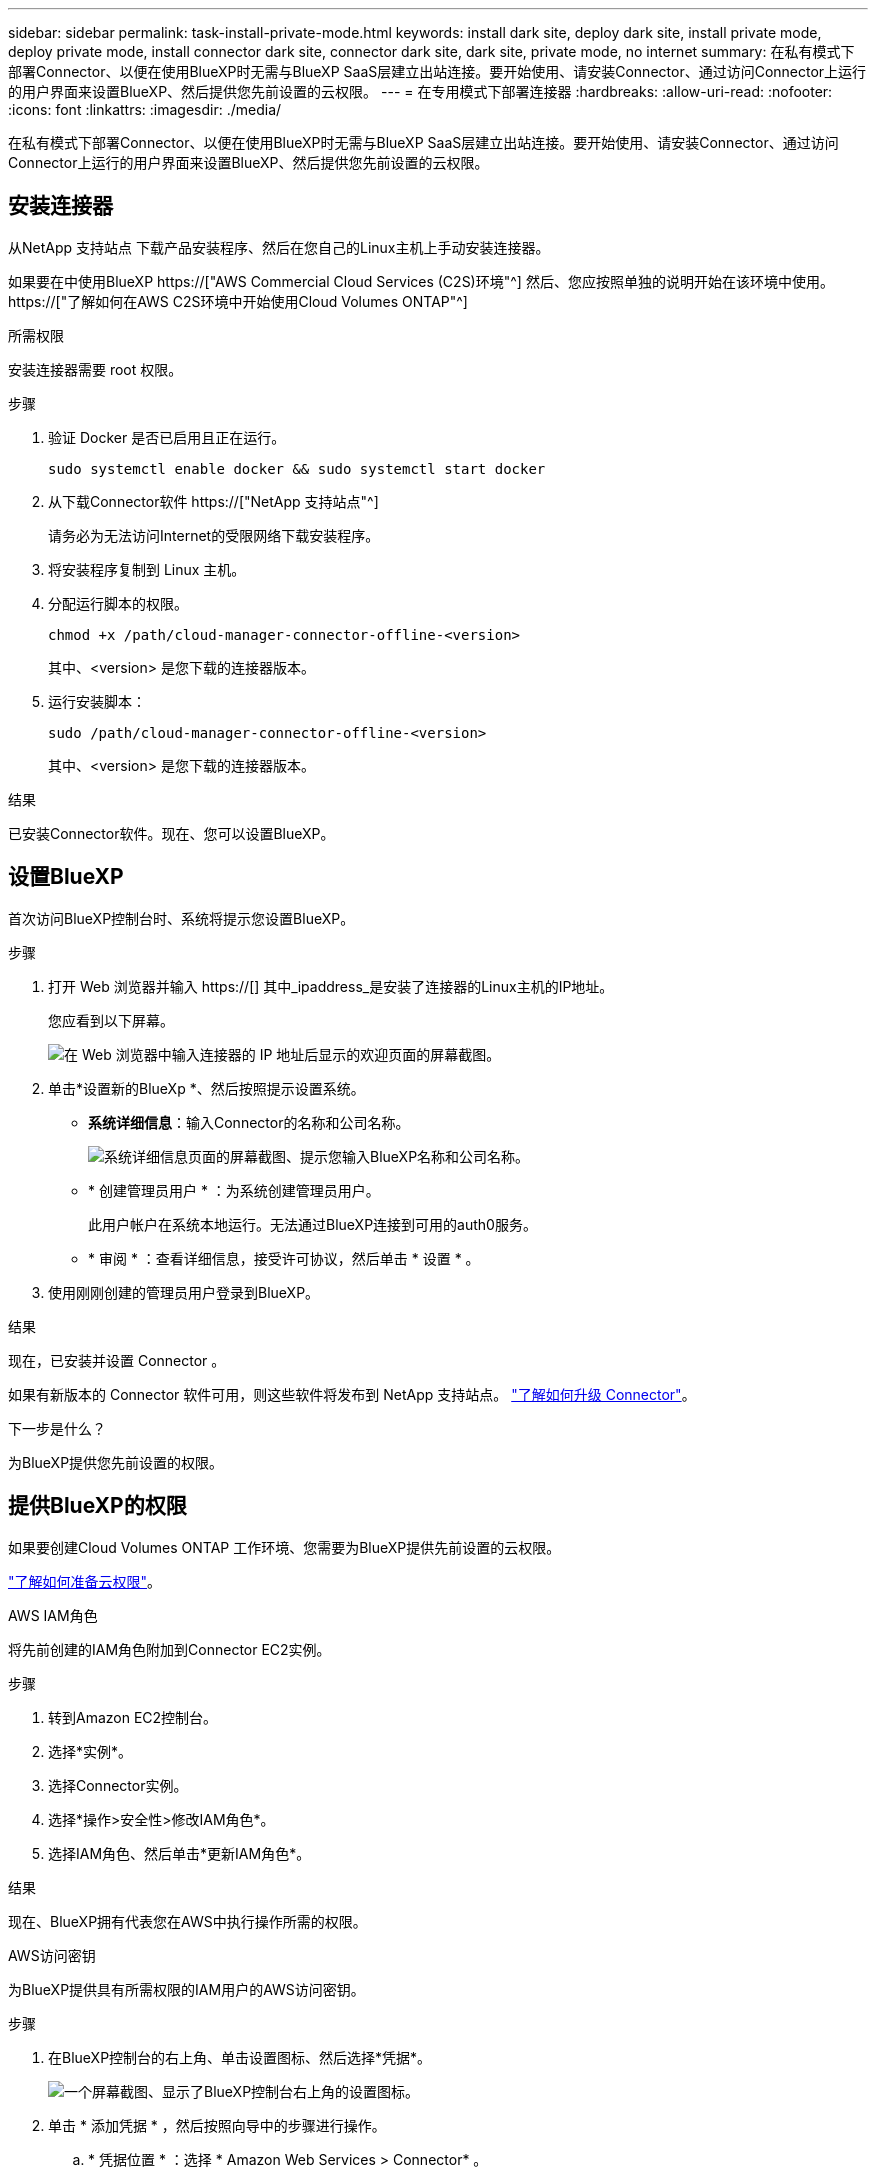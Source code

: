 ---
sidebar: sidebar 
permalink: task-install-private-mode.html 
keywords: install dark site, deploy dark site, install private mode, deploy private mode, install connector dark site, connector dark site, dark site, private mode, no internet 
summary: 在私有模式下部署Connector、以便在使用BlueXP时无需与BlueXP SaaS层建立出站连接。要开始使用、请安装Connector、通过访问Connector上运行的用户界面来设置BlueXP、然后提供您先前设置的云权限。 
---
= 在专用模式下部署连接器
:hardbreaks:
:allow-uri-read: 
:nofooter: 
:icons: font
:linkattrs: 
:imagesdir: ./media/


[role="lead"]
在私有模式下部署Connector、以便在使用BlueXP时无需与BlueXP SaaS层建立出站连接。要开始使用、请安装Connector、通过访问Connector上运行的用户界面来设置BlueXP、然后提供您先前设置的云权限。



== 安装连接器

从NetApp 支持站点 下载产品安装程序、然后在您自己的Linux主机上手动安装连接器。

如果要在中使用BlueXP https://["AWS Commercial Cloud Services (C2S)环境"^] 然后、您应按照单独的说明开始在该环境中使用。 https://["了解如何在AWS C2S环境中开始使用Cloud Volumes ONTAP"^]

.所需权限
安装连接器需要 root 权限。

.步骤
. 验证 Docker 是否已启用且正在运行。
+
[source, cli]
----
sudo systemctl enable docker && sudo systemctl start docker
----
. 从下载Connector软件 https://["NetApp 支持站点"^]
+
请务必为无法访问Internet的受限网络下载安装程序。

. 将安装程序复制到 Linux 主机。
. 分配运行脚本的权限。
+
[source, cli]
----
chmod +x /path/cloud-manager-connector-offline-<version>
----
+
其中、<version> 是您下载的连接器版本。

. 运行安装脚本：
+
[source, cli]
----
sudo /path/cloud-manager-connector-offline-<version>
----
+
其中、<version> 是您下载的连接器版本。



.结果
已安装Connector软件。现在、您可以设置BlueXP。



== 设置BlueXP

首次访问BlueXP控制台时、系统将提示您设置BlueXP。

.步骤
. 打开 Web 浏览器并输入 https://[] 其中_ipaddress_是安装了连接器的Linux主机的IP地址。
+
您应看到以下屏幕。

+
image:screenshot-onprem-darksite-welcome.png["在 Web 浏览器中输入连接器的 IP 地址后显示的欢迎页面的屏幕截图。"]

. 单击*设置新的BlueXp *、然后按照提示设置系统。
+
** *系统详细信息*：输入Connector的名称和公司名称。
+
image:screenshot-onprem-darksite-details.png["系统详细信息页面的屏幕截图、提示您输入BlueXP名称和公司名称。"]

** * 创建管理员用户 * ：为系统创建管理员用户。
+
此用户帐户在系统本地运行。无法通过BlueXP连接到可用的auth0服务。

** * 审阅 * ：查看详细信息，接受许可协议，然后单击 * 设置 * 。


. 使用刚刚创建的管理员用户登录到BlueXP。


.结果
现在，已安装并设置 Connector 。

如果有新版本的 Connector 软件可用，则这些软件将发布到 NetApp 支持站点。 link:task-managing-connectors.html#upgrade-the-connector-on-prem-without-internet-access["了解如何升级 Connector"]。

.下一步是什么？
为BlueXP提供您先前设置的权限。



== 提供BlueXP的权限

如果要创建Cloud Volumes ONTAP 工作环境、您需要为BlueXP提供先前设置的云权限。

link:task-prepare-private-mode.html#prepare-cloud-permissions["了解如何准备云权限"]。

[role="tabbed-block"]
====
.AWS IAM角色
--
将先前创建的IAM角色附加到Connector EC2实例。

.步骤
. 转到Amazon EC2控制台。
. 选择*实例*。
. 选择Connector实例。
. 选择*操作>安全性>修改IAM角色*。
. 选择IAM角色、然后单击*更新IAM角色*。


.结果
现在、BlueXP拥有代表您在AWS中执行操作所需的权限。

--
.AWS访问密钥
--
为BlueXP提供具有所需权限的IAM用户的AWS访问密钥。

.步骤
. 在BlueXP控制台的右上角、单击设置图标、然后选择*凭据*。
+
image:screenshot_settings_icon.gif["一个屏幕截图、显示了BlueXP控制台右上角的设置图标。"]

. 单击 * 添加凭据 * ，然后按照向导中的步骤进行操作。
+
.. * 凭据位置 * ：选择 * Amazon Web Services > Connector* 。
.. *定义凭据*：输入AWS访问密钥和机密密钥。
.. * 市场订阅 * ：通过立即订阅或选择现有订阅，将市场订阅与这些凭据相关联。
.. * 查看 * ：确认有关新凭据的详细信息，然后单击 * 添加 * 。




.结果
现在、BlueXP拥有代表您在AWS中执行操作所需的权限。

--
.Azure角色
--
转到Azure门户、为一个或多个订阅向Connector虚拟机分配Azure自定义角色。

.步骤
. 从Azure门户中、打开*订阅*服务并选择您的订阅。
. 单击 * 访问控制（ IAM ） * > * 添加 * > * 添加角色分配 * 。
. 在*角色*选项卡中、选择* BlueXP操作员*角色、然后单击*下一步*。
+

NOTE: BlueXP操作员是BlueXP策略中提供的默认名称。如果您为角色选择了其他名称，请选择该名称。

. 在 * 成员 * 选项卡中，完成以下步骤：
+
.. 为 * 受管身份 * 分配访问权限。
.. 单击 * 选择成员 * ，选择创建 Connector 虚拟机的订阅，选择 * 虚拟机 * ，然后选择 Connector 虚拟机。
.. 单击 * 选择 * 。
.. 单击 * 下一步 * 。
.. 单击 * 审核 + 分配 * 。
.. 如果要从其他订阅部署 Cloud Volumes ONTAP 、请切换到该订阅，然后重复这些步骤。




.结果
现在、BlueXP拥有代表您在Azure中执行操作所需的权限。

--
.Azure服务主体
--
为BlueXP提供您先前设置的Azure服务主体的凭据。

.步骤
. 在BlueXP控制台的右上角、单击设置图标、然后选择*凭据*。
+
image:screenshot_settings_icon.gif["一个屏幕截图、显示了BlueXP控制台右上角的设置图标。"]

. 单击 * 添加凭据 * ，然后按照向导中的步骤进行操作。
+
.. * 凭据位置 * ：选择 * Microsoft Azure > Connector* 。
.. * 定义凭据 * ：输入有关授予所需权限的 Azure Active Directory 服务主体的信息：
+
*** 应用程序(客户端) ID
*** 目录(租户) ID
*** 客户端密钥


.. * 市场订阅 * ：通过立即订阅或选择现有订阅，将市场订阅与这些凭据相关联。
.. * 查看 * ：确认有关新凭据的详细信息，然后单击 * 添加 * 。




.结果
现在、BlueXP拥有代表您在Azure中执行操作所需的权限。

--
.Google Cloud服务帐户
--
将服务帐户与Connector VM关联。

.步骤
. 转到Google Cloud门户、并将服务帐户分配给Connector VM实例。
+
https://["Google Cloud文档：更改实例的服务帐户和访问范围"^]

. 如果要在其他项目中部署Cloud Volumes ONTAP 、请通过向该项目添加具有BlueXP角色的服务帐户来授予访问权限。您需要对每个项目重复此步骤。


.结果
现在、BlueXP拥有代表您在Google Cloud中执行操作所需的权限。

--
====
